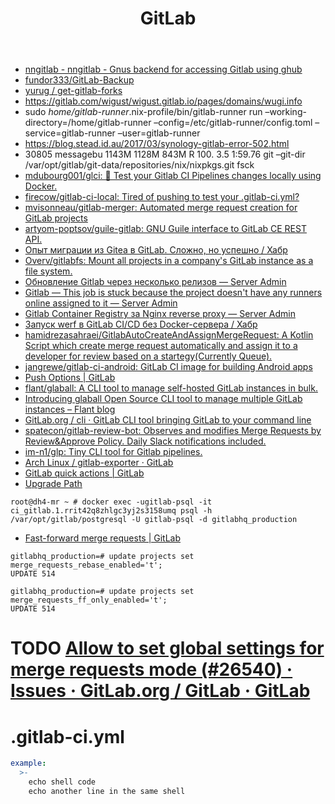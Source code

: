 :PROPERTIES:
:ID:       316400f3-6cac-46a9-8fda-1c4fa74430e9
:END:
#+title: GitLab

- [[https://koldfront.dk/git/nngitlab/][nngitlab - nngitlab - Gnus backend for accessing Gitlab using ghub]]
- [[https://github.com/fundor333/GitLab-Backup][fundor333/GitLab-Backup]]
- [[https://github.com/yurug/get-gitlab-forks][yurug / get-gitlab-forks]]
- https://gitlab.com/wigust/wigust.gitlab.io/pages/domains/wugi.info
- sudo /home/gitlab-runner/.nix-profile/bin/gitlab-runner run --working-directory=/home/gitlab-runner --config=/etc/gitlab-runner/config.toml --service=gitlab-runner --user=gitlab-runner
- https://blog.stead.id.au/2017/03/synology-gitlab-error-502.html
- 30805 messagebu 1143M 1128M  843M R 100.  3.5  1:59.76 git --git-dir /var/opt/gitlab/git-data/repositories/nix/nixpkgs.git fsck
- [[https://github.com/mdubourg001/glci][mdubourg001/glci: 🦊 Test your Gitlab CI Pipelines changes locally using Docker.]]
- [[https://github.com/firecow/gitlab-ci-local?auto_subscribed=false][firecow/gitlab-ci-local: Tired of pushing to test your .gitlab-ci.yml?]]
- [[https://github.com/mvisonneau/gitlab-merger][mvisonneau/gitlab-merger: Automated merge request creation for GitLab projects]]
- [[https://github.com/artyom-poptsov/guile-gitlab][artyom-poptsov/guile-gitlab: GNU Guile interface to GitLab CE REST API.]]
- [[https://habr.com/ru/company/flant/blog/577808/][Опыт миграции из Gitea в GitLab. Сложно, но успешно / Хабр]]
- [[https://github.com/Overv/gitlabfs][Overv/gitlabfs: Mount all projects in a company's GitLab instance as a file system.]]
- [[https://serveradmin.ru/obnovlenie-gitlab-cherez-neskolko-relizov/][Обновление Gitlab через несколько релизов — Server Admin]]
- [[https://serveradmin.ru/gitlab-this-job-is-stuck-because-the-project-doesnt-have-any-runners-online-assigned-to-it/][Gitlab — This job is stuck because the project doesn't have any runners online assigned to it — Server Admin]]
- [[https://serveradmin.ru/gitlab-container-registry-za-nginx-reverse-proxy/][Gitlab Container Registry за Nginx reverse proxy — Server Admin]]
- [[https://habr.com/ru/company/flant/blog/649551/][Запуск werf в GitLab CI/CD без Docker-сервера / Хабр]]
- [[https://github.com/hamidrezasahraei/GitlabAutoCreateAndAssignMergeRequest][hamidrezasahraei/GitlabAutoCreateAndAssignMergeRequest: A Kotlin Script which create merge request automatically and assign it to a developer for review based on a startegy(Currently Queue).]]
- [[https://github.com/jangrewe/gitlab-ci-android][jangrewe/gitlab-ci-android: GitLab CI image for building Android apps]]
- [[https://docs.gitlab.com/ee/user/project/push_options.html][Push Options | GitLab]]
- [[https://github.com/flant/glaball][flant/glaball: A CLI tool to manage self-hosted GitLab instances in bulk.]]
- [[https://blog.flant.com/glaball-to-manage-gitlab-instances-in-bulk/][Introducing glaball Open Source CLI tool to manage multiple GitLab instances – Flant blog]]
- [[https://gitlab.com/gitlab-org/cli][GitLab.org / cli · GitLab CLI tool bringing GitLab to your command line]]
- [[https://github.com/spatecon/gitlab-review-bot][spatecon/gitlab-review-bot: Observes and modifies Merge Requests by Review&Approve Policy. Daily Slack notifications included.]]
- [[https://github.com/im-n1/glp][im-n1/glp: Tiny CLI tool for Gitlab pipelines.]]
- [[https://gitlab.archlinux.org/archlinux/gitlab-exporter][Arch Linux / gitlab-exporter · GitLab]]
- [[https://docs.gitlab.com/ee/user/project/quick_actions.html][GitLab quick actions | GitLab]]
- [[https://gitlab-com.gitlab.io/support/toolbox/upgrade-path/][Upgrade Path]]

: root@dh4-mr ~ # docker exec -ugitlab-psql -it ci_gitlab.1.rrit42q8zhlgc3yj2s3158umq psql -h /var/opt/gitlab/postgresql -U gitlab-psql -d gitlabhq_production

- [[https://docs.gitlab.com/ee/user/project/merge_requests/fast_forward_merge.html][Fast-forward merge requests | GitLab]]
: gitlabhq_production=# update projects set merge_requests_rebase_enabled='t';
: UPDATE 514

: gitlabhq_production=# update projects set merge_requests_ff_only_enabled='t';
: UPDATE 514

* TODO [[https://gitlab.com/gitlab-org/gitlab/-/issues/26540][Allow to set global settings for merge requests mode (#26540) · Issues · GitLab.org / GitLab · GitLab]]

* .gitlab-ci.yml

#+begin_src yaml
  example:
    >-
      echo shell code
      echo another line in the same shell
#+end_src
